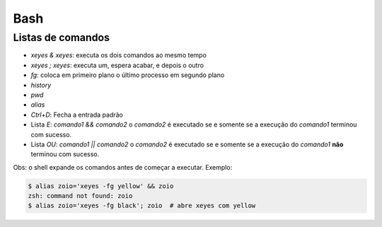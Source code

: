 ====
Bash
====

------------------
Listas de comandos
------------------

- `xeyes & xeyes`: executa os dois comandos ao mesmo tempo
- `xeyes ; xeyes`: executa um, espera acabar, e depois o outro
- `fg`: coloca em primeiro plano o último processo em segundo plano
- `history`
- `pwd`
- `alias`
- `Ctrl+D`: Fecha a entrada padrão

- Lista `E`: `comando1 && comando2` o `comando2` é executado se e somente se a execução do `comando1` terminou com sucesso.
- Lista `OU`: `comando1 || comando2` o `comando2` é executado se e somente se a execução do `comando1` **não** terminou com sucesso.


Obs: o shell expande os comandos antes de começar a executar. Exemplo:

.. code-block::

   $ alias zoio='xeyes -fg yellow' && zoio
   zsh: command not found: zoio
   $ alias zoio='xeyes -fg black'; zoio  # abre xeyes com yellow
